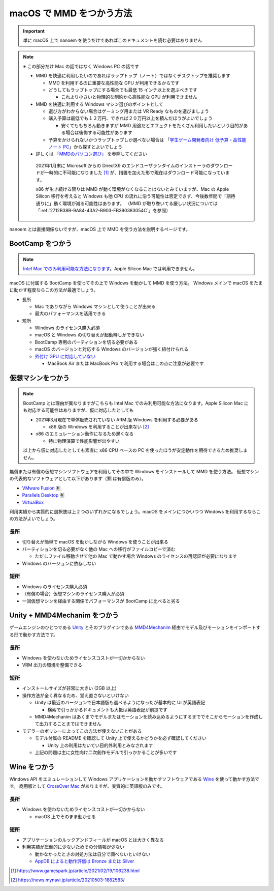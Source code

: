 =======================================================
macOS で MMD をつかう方法
=======================================================

.. important::
   単に macOS 上で nanoem を使うだけであればこのドキュメントを読む必要はありません

.. note::
  ※ この部分だけ Mac の話ではなく Windows PC の話です

  * MMD を快適に利用したいのであればラップトップ（ノート）ではなくデスクトップを推奨します

    * MMD を利用するのに重要な高性能な GPU が利用できるからです
    * どうしてもラップトップにする場合でも最低 15 インチ以上を選ぶべきです

      * これより小さいと物理的な制約から高性能な GPU が利用できません

  * MMD を快適に利用する Windows マシン選びのポイントとして

    * 選び方がわからない場合はゲーミング用または VR Ready なものを選びましょう
    * 購入予算は最低でも１２万円、できれば２０万円以上を積んだほうがよいでしょう

      * 安くてももちろん動きますが MMD 用途だとエフェクトをたくさん利用したいという目的がある場合は後悔する可能性があります

    * 予算をかけられないかつラップトップしか選べない場合は 「`学生ゲーム開発者向け 低予算・高性能ノート PC <https://github.com/Reputeless/Laptops>`_」から探すとよいでしょう

  * 詳しくは `「MMDのパソコン選び」 <https://3d-arts.misanyan.com/2567>`_ を参照してください

   2021年1月末に Microsoft からの DirectX9 のエンドユーザランタイムのインストーラのダウンロードが一時的に不可能になりました [#f1]_ が、措置を加えた形で現在はダウンロード可能になっています。

   x86 が生き続ける限りは MMD が動く環境がなくなることはないとみていますが、Mac の Apple Silicon 移行を考えると Windows も他 CPU の流れに沿う可能性は否定できず、今後数年間で「期待通りに」動く環境が減る可能性はあります。
   （MMD が取り巻いてる厳しい状況については「:ref:`2712B38B-9A84-43A2-B903-FB390383054C`」を参照）

nanoem とは直接関係ないですが、macOS 上で MMD を使う方法を説明するページです。

BootCamp をつかう
==========================================

.. note::
   `Intel Mac でのみ利用可能な方法になります <https://support.apple.com/HT201468>`_。Apple Silicon Mac では利用できません。

macOS に付属する BootCamp を使ってその上で Windows を動かして MMD を使う方法。
Windows メインで macOS をたまに動かす程度ならこの方法が最適でしょう。

* 長所

  * Mac でありながら Windows マシンとして使うことが出来る
  * 最大のパフォーマンスを活用できる

* 短所

  * Windows のライセンス購入必須
  * macOS と Windows の切り替えが起動時しかできない
  * BootCamp 専用のパーティションを切る必要がある
  * macOS のバージョンと対応する Windows のバージョンが強く紐付けられる
  * `外付け GPU に対応していない <https://support.apple.com/ja-jp/HT208544>`_

    * MacBook Air または MacBook Pro で利用する場合はこの点に注意が必要です

仮想マシンをつかう
==========================================

.. note::
   BootCamp とは理由が異なりますがこちらも Intel Mac でのみ利用可能な方法になります。Apple Silicon Mac にも対応する可能性はありますが、仮に対応したとしても
   
   * 2021年3月現在で単体販売されていない ARM 版 Windows を利用する必要がある

     * x86 版の Windows を利用することが出来ない [#f2]_

   * x86 のエミュレーション動作になるため遅くなる

     * 特に物理演算で性能影響が出やすい
   
   以上から仮に対応したとしても素直に x86 CPU ベースの PC を使ったほうが安定動作を期待できるため推奨しません。

無償または有償の仮想マシンソフトウェアを利用してその中で Windows をインストールして MMD を使う方法。
仮想マシンの代表的なソフトウェアとして以下があります（🈶 は有償版のみ）。

- `VMware Fusion <https://www.vmware.com/jp/products/fusion.html>`_ 🈶
- `Parallels Desktop <https://www.parallels.com/jp/products/desktop/>`_ 🈶
- `VirtualBox <https://www.virtualbox.org/>`_

利用実績から実質的に選択肢は上２つのいずれかになるでしょう。macOS をメインにつかいつつ Windows を利用するならこの方法がよいでしょう。

長所
------------------------------------------

* 切り替えが簡単で macOS を動かしながら Windows を使うことが出来る
* パーティションを切る必要がなく他の Mac への移行がファイルコピーで済む

  * ただしファイル移動させて他の Mac で動かす場合 Windows のライセンスの再認証が必要になります

* Windows のバージョンに依存しない

短所
------------------------------------------

* Windows のライセンス購入必須
* （有償の場合）仮想マシンのライセンス購入が必須
* 一回仮想マシンを経由する関係でパフォーマンスが BootCamp に比べると劣る

Unity + MMD4Mechanim をつかう
==========================================

ゲームエンジンのひとつである `Unity <https://www.unity3d.com>`_ とそのプラグインである `MMD4Mechanim <http://stereoarts.jp>`_ 経由でモデル及びモーションをインポートする形で動かす方法です。

長所
------------------------------------------

* Windows を使わないためライセンスコストが一切かからない
* VRM 出力の環境を整備できる

短所
------------------------------------------

* インストールサイズが非常に大きい (2GB 以上)
* 操作方法が全く異なるため、覚え直さないといけない

  * Unity は最近のバージョンで日本語版も選べるようになったが基本的に UI が英語表記

    * 検索で引っかかるドキュメントも大抵は英語表記が前提です

  * MMD4Mechanim はあくまでモデルまたはモーションを読み込めるようにするまででそこからモーションを作成して出力することまではできません

* モデラーのポリシーによってこの方法が使えないことがある

  * モデル付属の README を確認して Unity 上で使えるかどうかを必ず確認してください

    * Unity 上の利用はたいてい目的外利用とみなされます

  * 上記の問題は主に女性向け二次創作モデルで引っかかることが多いです

Wine をつかう
==========================================

Windows API をエミュレーションして Windows アプリケーションを動かすソフトウェアである `Wine <https://www.winehq.org>`_ を使って動かす方法です。
商用版として `CrossOver Mac <https://www.codeweavers.com/>`_ がありますが、実質的に英語版のみです。

長所
------------------------------------------

* Windows を使わないためライセンスコストが一切かからない

  * macOS 上でそのまま動かせる

短所
------------------------------------------

* アプリケーションのルックアンドフィールが macOS とは大きく異なる
* 利用実績が圧倒的に少ないためその分情報が少ない

  * 動かなかったときの対処方法は自分で調べないといけない
  * `AppDB によると動作評価は Bronze または Silver <https://appdb.winehq.org/objectManager.php?sClass=application&iId=13443>`_

.. [#f1] https://www.gamespark.jp/article/2021/02/19/106238.html
.. [#f2] https://news.mynavi.jp/article/20210503-1882583/
